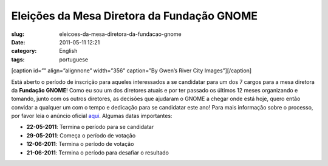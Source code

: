Eleições da Mesa Diretora da Fundação GNOME
###############################################
:slug: eleicoes-da-mesa-diretora-da-fundacao-gnome
:date: 2011-05-11 12:21
:category: English
:tags: portuguese

[caption id=”” align=”alignnone” width=”356” caption=”By Gwen’s River
City Images”]\ |image0|\ [/caption]

Está aberto o período de inscrição para aqueles interessados a se
candidatar para um dos 7 cargos para a mesa diretora da **Fundação
GNOME**! Como eu sou um dos diretores atuais e por ter passado os
últimos 12 meses organizando e tomando, junto com os outros diretores,
as decisões que ajudaram o GNOME a chegar onde está hoje, quero então
convidar a qualquer um com o tempo e dedicação para se candidatar este
ano! Para mais informação sobre o processo, por favor leia o anúncio
oficial
`aqui <http://permalink.gmane.org/gmane.comp.gnome.foundation.announce/464>`__.
Algumas datas importantes:

-  **22-05-2011**: Termina o período para se candidatar
-  **29-05-2011**: Começa o período de votação
-  **12-06-2011**: Termina o período de votação
-  **21-06-2011**: Termina o período para desafiar o resultado

.. |image0| image:: http://farm4.static.flickr.com/3273/3003414804_39693eb619_d.jpg
   :target: http://www.flickr.com/photos/auntie/3003414804/
